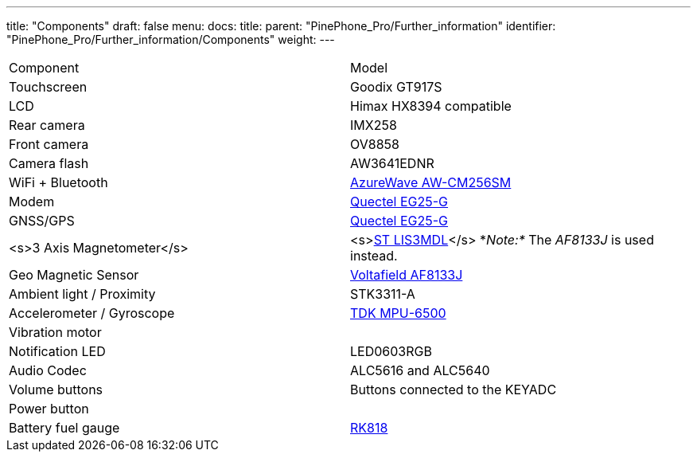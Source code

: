 ---
title: "Components"
draft: false
menu:
  docs:
    title:
    parent: "PinePhone_Pro/Further_information"
    identifier: "PinePhone_Pro/Further_information/Components"
    weight: 
---

[cols="1,1"]
|===
|Component
|Model

| Touchscreen
| Goodix GT917S

| LCD
| Himax HX8394 compatible

| Rear camera
| IMX258

| Front camera
| OV8858

| Camera flash
| AW3641EDNR

| WiFi + Bluetooth
| https://www.azurewave.com/img/wireless-modules/AW_CM256SM_DS_Rev15_CYW.pdf[AzureWave AW-CM256SM]

| Modem
| http://static.abstore.pl/design/accounts/soyter/img/dokumentacje/quectel_eg25-g.pdf[Quectel EG25-G]

| GNSS/GPS
| http://static.abstore.pl/design/accounts/soyter/img/dokumentacje/quectel_eg25-g.pdf[Quectel EG25-G]

| <s>3 Axis Magnetometer</s>
| <s>https://www.st.com/en/mems-and-sensors/lis3mdl.html[ST LIS3MDL]</s> *_Note:*_ The _AF8133J_ is used instead.

| Geo Magnetic Sensor
| http://www.voltafield.com/products01.html[Voltafield AF8133J]

| Ambient light / Proximity
| STK3311-A

| Accelerometer / Gyroscope
| https://invensense.tdk.com/products/motion-tracking/6-axis/mpu-6500/[TDK MPU-6500]

| Vibration motor
|

| Notification LED
| LED0603RGB

| Audio Codec
| ALC5616 and ALC5640

| Volume buttons
| Buttons connected to the KEYADC

| Power button
|

| Battery fuel gauge
| https://rockchip.fr/RK818%20datasheet%20V1.0.pdf[RK818]
|===

